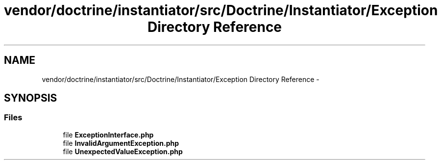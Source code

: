 .TH "vendor/doctrine/instantiator/src/Doctrine/Instantiator/Exception Directory Reference" 3 "Tue Apr 14 2015" "Version 1.0" "VirtualSCADA" \" -*- nroff -*-
.ad l
.nh
.SH NAME
vendor/doctrine/instantiator/src/Doctrine/Instantiator/Exception Directory Reference \- 
.SH SYNOPSIS
.br
.PP
.SS "Files"

.in +1c
.ti -1c
.RI "file \fBExceptionInterface\&.php\fP"
.br
.ti -1c
.RI "file \fBInvalidArgumentException\&.php\fP"
.br
.ti -1c
.RI "file \fBUnexpectedValueException\&.php\fP"
.br
.in -1c
